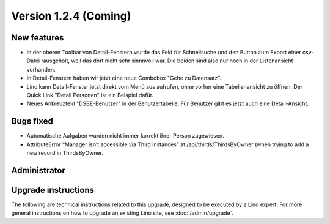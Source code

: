 Version 1.2.4 (Coming)
======================

New features
------------

- In der oberen Toolbar von Detail-Fenstern wurde das Feld für Schnellsuche 
  und den Button zum Export einer csv-Datei rausgeholt, weil das dort 
  nicht sehr sinnnvoll war.  
  Die beiden sind also nur noch in der Listenansicht vorhanden.
  
- In Detail-Fenstern haben wir jetzt eine neue Combobox "Gehe zu Datensatz".

- Lino kann Detail-Fenster jetzt direkt vom Menü aus aufrufen, ohne vorher 
  eine Tabellenansicht zu öffnen. 
  Der Quick Link "Detail Personen" ist ein Beispiel dafür.
  
- Neues Ankreuzfeld "DSBE-Benutzer" in der Benutzertabelle.
  Für Benutzer gibt es jetzt auch eine Detail-Ansicht.

  
Bugs fixed
----------

- Automatische Aufgaben wurden nicht immer korrekt ihrer Person zugewiesen.
- AttributeError “Manager isn’t accessible via Third instances” at /api/thirds/ThirdsByOwner (when trying to add a new record in ThirdsByOwner.

Administrator
-------------

Upgrade instructions
--------------------

The following are technical instructions related to this 
upgrade, designed to be executed by a Lino expert.
For more general instructions on how to upgrade an existing 
Lino site, see :doc:`/admin/upgrade`.

